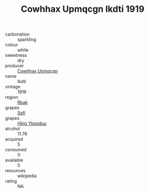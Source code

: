 :PROPERTIES:
:ID:                     72fb23e7-9dc9-4240-b214-78e6c786add5
:END:
#+TITLE: Cowhhax Upmqcgn Ikdti 1919

- carbonation :: sparkling
- colour :: white
- sweetness :: dry
- producer :: [[id:3e62d896-76d3-4ade-b324-cd466bcc0e07][Cowhhax Upmqcgn]]
- name :: Ikdti
- vintage :: 1919
- region :: [[id:77991750-dea6-4276-bb68-bc388de42400][Rbak]]
- grapes :: [[id:aa0ff8ab-1317-4e05-aff1-4519ebca5153][Ssfl]]
- grapes :: [[id:61dd97ab-5b59-41cc-8789-767c5bc3a815][Hbjg Ybsqduu]]
- alcohol :: 11.76
- acquired :: 5
- consumed :: 0
- available :: 5
- resources :: wikipedia
- rating :: NA


